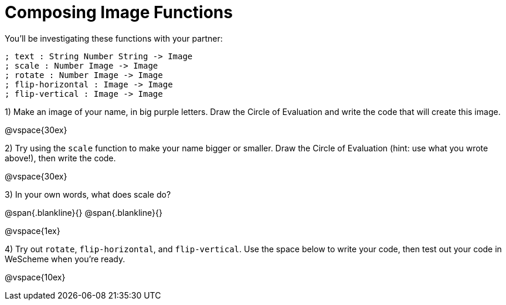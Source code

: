 = Composing Image Functions

You’ll be investigating these functions with your partner:

```
; text : String Number String -> Image
; scale : Number Image -> Image
; rotate : Number Image -> Image
; flip-horizontal : Image -> Image
; flip-vertical : Image -> Image
```

1) Make an image of your name, in big purple letters. Draw the Circle of Evaluation and write the code that will create this image.

@vspace{30ex}

2) Try using the `scale` function to make your name bigger or smaller. Draw the Circle of Evaluation (hint: use what you wrote above!), then write the code.

@vspace{30ex}

3) In your own words, what does scale do?

@span{.blankline}{}
@span{.blankline}{}

@vspace{1ex}

4) Try out `rotate`, `flip-horizontal`, and `flip-vertical`. Use the space below to write your
code, then test out your code in WeScheme when you’re ready.

@vspace{10ex}